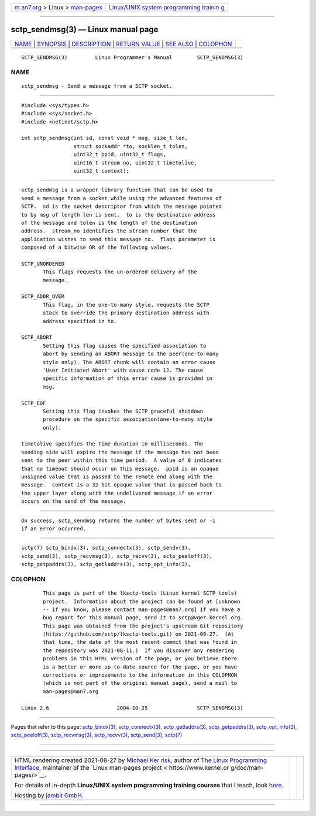 .. container:: page-top

.. container:: nav-bar

   +----------------------------------+----------------------------------+
   | `m                               | `Linux/UNIX system programming   |
   | an7.org <../../../index.html>`__ | trainin                          |
   | > Linux >                        | g <http://man7.org/training/>`__ |
   | `man-pages <../index.html>`__    |                                  |
   +----------------------------------+----------------------------------+

--------------

sctp_sendmsg(3) — Linux manual page
===================================

+-----------------------------------+-----------------------------------+
| `NAME <#NAME>`__ \|               |                                   |
| `SYNOPSIS <#SYNOPSIS>`__ \|       |                                   |
| `DESCRIPTION <#DESCRIPTION>`__ \| |                                   |
| `RETURN VALUE <#RETURN_VALUE>`__  |                                   |
| \| `SEE ALSO <#SEE_ALSO>`__ \|    |                                   |
| `COLOPHON <#COLOPHON>`__          |                                   |
+-----------------------------------+-----------------------------------+
| .. container:: man-search-box     |                                   |
+-----------------------------------+-----------------------------------+

::

   SCTP_SENDMSG(3)         Linux Programmer's Manual        SCTP_SENDMSG(3)

NAME
-------------------------------------------------

::

          sctp_sendmsg - Send a message from a SCTP socket.


---------------------------------------------------------

::

          #include <sys/types.h>
          #include <sys/socket.h>
          #include <netinet/sctp.h>

          int sctp_sendmsg(int sd, const void * msg, size_t len,
                           struct sockaddr *to, socklen_t tolen,
                           uint32_t ppid, uint32_t flags,
                           uint16_t stream_no, uint32_t timetolive,
                           uint32_t context);


---------------------------------------------------------------

::

          sctp_sendmsg is a wrapper library function that can be used to
          send a message from a socket while using the advanced features of
          SCTP.  sd is the socket descriptor from which the message pointed
          to by msg of length len is sent.  to is the destination address
          of the message and tolen is the length of the destination
          address.  stream_no identifies the stream number that the
          application wishes to send this message to.  flags parameter is
          composed of a bitwise OR of the following values.

          SCTP_UNORDERED
                 This flags requests the un-ordered delivery of the
                 message.

          SCTP_ADDR_OVER
                 This flag, in the one-to-many style, requests the SCTP
                 stack to override the primary destination address with
                 address specified in to.

          SCTP_ABORT
                 Setting this flag causes the specified association to
                 abort by sending an ABORT message to the peer(one-to-many
                 style only). The ABORT chunk will contain an error cause
                 'User Initiated Abort' with cause code 12. The cause
                 specific information of this error cause is provided in
                 msg.

          SCTP_EOF
                 Setting this flag invokes the SCTP graceful shutdown
                 procedure on the specific association(one-to-many style
                 only).

          timetolive specifies the time duration in milliseconds. The
          sending side will expire the message if the message has not been
          sent to the peer within this time period.  A value of 0 indicates
          that no timeout should occur on this message.  ppid is an opaque
          unsigned value that is passed to the remote end along with the
          message.  context is a 32 bit opaque value that is passed back to
          the upper layer along with the undelivered message if an error
          occurs on the send of the message.


-----------------------------------------------------------------

::

          On success, sctp_sendmsg returns the number of bytes sent or -1
          if an error occurred.


---------------------------------------------------------

::

          sctp(7) sctp_bindx(3), sctp_connectx(3), sctp_sendv(3),
          sctp_send(3), sctp_recvmsg(3), sctp_recvv(3), sctp_peeloff(3),
          sctp_getpaddrs(3), sctp_getladdrs(3), sctp_opt_info(3),

COLOPHON
---------------------------------------------------------

::

          This page is part of the lksctp-tools (Linux kernel SCTP tools)
          project.  Information about the project can be found at [unknown
          -- if you know, please contact man-pages@man7.org] If you have a
          bug report for this manual page, send it to sctp@vger.kernel.org.
          This page was obtained from the project's upstream Git repository
          ⟨https://github.com/sctp/lksctp-tools.git⟩ on 2021-08-27.  (At
          that time, the date of the most recent commit that was found in
          the repository was 2021-08-11.)  If you discover any rendering
          problems in this HTML version of the page, or you believe there
          is a better or more up-to-date source for the page, or you have
          corrections or improvements to the information in this COLOPHON
          (which is not part of the original manual page), send a mail to
          man-pages@man7.org

   Linux 2.6                      2004-10-25                SCTP_SENDMSG(3)

--------------

Pages that refer to this page:
`sctp_bindx(3) <../man3/sctp_bindx.3.html>`__, 
`sctp_connectx(3) <../man3/sctp_connectx.3.html>`__, 
`sctp_getladdrs(3) <../man3/sctp_getladdrs.3.html>`__, 
`sctp_getpaddrs(3) <../man3/sctp_getpaddrs.3.html>`__, 
`sctp_opt_info(3) <../man3/sctp_opt_info.3.html>`__, 
`sctp_peeloff(3) <../man3/sctp_peeloff.3.html>`__, 
`sctp_recvmsg(3) <../man3/sctp_recvmsg.3.html>`__, 
`sctp_recvv(3) <../man3/sctp_recvv.3.html>`__, 
`sctp_send(3) <../man3/sctp_send.3.html>`__, 
`sctp(7) <../man7/sctp.7.html>`__

--------------

--------------

.. container:: footer

   +-----------------------+-----------------------+-----------------------+
   | HTML rendering        |                       | |Cover of TLPI|       |
   | created 2021-08-27 by |                       |                       |
   | `Michael              |                       |                       |
   | Ker                   |                       |                       |
   | risk <https://man7.or |                       |                       |
   | g/mtk/index.html>`__, |                       |                       |
   | author of `The Linux  |                       |                       |
   | Programming           |                       |                       |
   | Interface <https:     |                       |                       |
   | //man7.org/tlpi/>`__, |                       |                       |
   | maintainer of the     |                       |                       |
   | `Linux man-pages      |                       |                       |
   | project <             |                       |                       |
   | https://www.kernel.or |                       |                       |
   | g/doc/man-pages/>`__. |                       |                       |
   |                       |                       |                       |
   | For details of        |                       |                       |
   | in-depth **Linux/UNIX |                       |                       |
   | system programming    |                       |                       |
   | training courses**    |                       |                       |
   | that I teach, look    |                       |                       |
   | `here <https://ma     |                       |                       |
   | n7.org/training/>`__. |                       |                       |
   |                       |                       |                       |
   | Hosting by `jambit    |                       |                       |
   | GmbH                  |                       |                       |
   | <https://www.jambit.c |                       |                       |
   | om/index_en.html>`__. |                       |                       |
   +-----------------------+-----------------------+-----------------------+

--------------

.. container:: statcounter

   |Web Analytics Made Easy - StatCounter|

.. |Cover of TLPI| image:: https://man7.org/tlpi/cover/TLPI-front-cover-vsmall.png
   :target: https://man7.org/tlpi/
.. |Web Analytics Made Easy - StatCounter| image:: https://c.statcounter.com/7422636/0/9b6714ff/1/
   :class: statcounter
   :target: https://statcounter.com/
